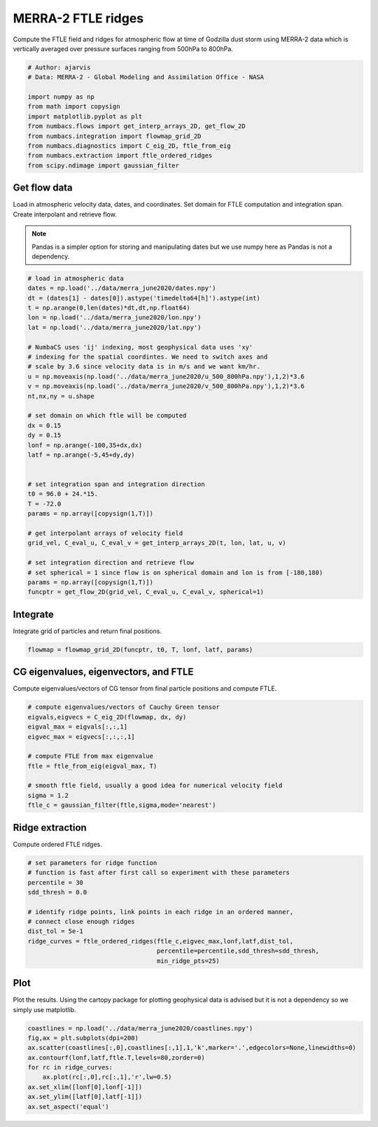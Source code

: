 
.. DO NOT EDIT.
.. THIS FILE WAS AUTOMATICALLY GENERATED BY SPHINX-GALLERY.
.. TO MAKE CHANGES, EDIT THE SOURCE PYTHON FILE:
.. "auto_examples/ftle/plot_merra_ftle_ridges.py"
.. LINE NUMBERS ARE GIVEN BELOW.

.. only:: html

    .. note::
        :class: sphx-glr-download-link-note

        :ref:`Go to the end <sphx_glr_download_auto_examples_ftle_plot_merra_ftle_ridges.py>`
        to download the full example code.

.. rst-class:: sphx-glr-example-title

.. _sphx_glr_auto_examples_ftle_plot_merra_ftle_ridges.py:


MERRA-2 FTLE ridges
===================

Compute the FTLE field and ridges for atmospheric flow at time of Godzilla dust
storm using MERRA-2 data which is vertically averaged over pressure surfaces
ranging from 500hPa to 800hPa.

.. GENERATED FROM PYTHON SOURCE LINES 11-23

.. code-block:: Python


    # Author: ajarvis
    # Data: MERRA-2 - Global Modeling and Assimilation Office - NASA

    import numpy as np
    from math import copysign
    import matplotlib.pyplot as plt
    from numbacs.flows import get_interp_arrays_2D, get_flow_2D
    from numbacs.integration import flowmap_grid_2D
    from numbacs.diagnostics import C_eig_2D, ftle_from_eig
    from numbacs.extraction import ftle_ordered_ridges
    from scipy.ndimage import gaussian_filter







.. GENERATED FROM PYTHON SOURCE LINES 24-32

Get flow data
--------------
Load in atmospheric velocity data, dates, and coordinates. Set domain for 
FTLE computation and integration span. Create interpolant and retrieve flow.

.. note::
   Pandas is a simpler option for storing and manipulating dates but we use
   numpy here as Pandas is not a dependency.

.. GENERATED FROM PYTHON SOURCE LINES 32-67

.. code-block:: Python


    # load in atmospheric data
    dates = np.load('../data/merra_june2020/dates.npy')
    dt = (dates[1] - dates[0]).astype('timedelta64[h]').astype(int)
    t = np.arange(0,len(dates)*dt,dt,np.float64)
    lon = np.load('../data/merra_june2020/lon.npy')
    lat = np.load('../data/merra_june2020/lat.npy')

    # NumbaCS uses 'ij' indexing, most geophysical data uses 'xy'
    # indexing for the spatial coordintes. We need to switch axes and
    # scale by 3.6 since velocity data is in m/s and we want km/hr.
    u = np.moveaxis(np.load('../data/merra_june2020/u_500_800hPa.npy'),1,2)*3.6
    v = np.moveaxis(np.load('../data/merra_june2020/v_500_800hPa.npy'),1,2)*3.6
    nt,nx,ny = u.shape

    # set domain on which ftle will be computed
    dx = 0.15
    dy = 0.15
    lonf = np.arange(-100,35+dx,dx)
    latf = np.arange(-5,45+dy,dy)


    # set integration span and integration direction
    t0 = 96.0 + 24.*15.
    T = -72.0
    params = np.array([copysign(1,T)])

    # get interpolant arrays of velocity field
    grid_vel, C_eval_u, C_eval_v = get_interp_arrays_2D(t, lon, lat, u, v)

    # set integration direction and retrieve flow
    # set spherical = 1 since flow is on spherical domain and lon is from [-180,180)
    params = np.array([copysign(1,T)])
    funcptr = get_flow_2D(grid_vel, C_eval_u, C_eval_v, spherical=1)








.. GENERATED FROM PYTHON SOURCE LINES 68-71

Integrate
---------
Integrate grid of particles and return final positions.

.. GENERATED FROM PYTHON SOURCE LINES 71-73

.. code-block:: Python

    flowmap = flowmap_grid_2D(funcptr, t0, T, lonf, latf, params)








.. GENERATED FROM PYTHON SOURCE LINES 74-77

CG eigenvalues, eigenvectors, and FTLE
----------------------------------------------
Compute eigenvalues/vectors of CG tensor from final particle positions and compute FTLE.

.. GENERATED FROM PYTHON SOURCE LINES 77-90

.. code-block:: Python


    # compute eigenvalues/vectors of Cauchy Green tensor
    eigvals,eigvecs = C_eig_2D(flowmap, dx, dy)
    eigval_max = eigvals[:,:,1]
    eigvec_max = eigvecs[:,:,:,1]

    # compute FTLE from max eigenvalue
    ftle = ftle_from_eig(eigval_max, T)

    # smooth ftle field, usually a good idea for numerical velocity field
    sigma = 1.2
    ftle_c = gaussian_filter(ftle,sigma,mode='nearest')








.. GENERATED FROM PYTHON SOURCE LINES 91-94

Ridge extraction
----------------
Compute ordered FTLE ridges.

.. GENERATED FROM PYTHON SOURCE LINES 94-107

.. code-block:: Python


    # set parameters for ridge function
    # function is fast after first call so experiment with these parameters
    percentile = 30
    sdd_thresh = 0.0

    # identify ridge points, link points in each ridge in an ordered manner,
    # connect close enough ridges
    dist_tol = 5e-1
    ridge_curves = ftle_ordered_ridges(ftle_c,eigvec_max,lonf,latf,dist_tol,
                                       percentile=percentile,sdd_thresh=sdd_thresh,
                                       min_ridge_pts=25)








.. GENERATED FROM PYTHON SOURCE LINES 108-112

Plot
----
Plot the results. Using the cartopy package for plotting geophysical data is
advised but it is not a dependency so we simply use matplotlib.

.. GENERATED FROM PYTHON SOURCE LINES 112-121

.. code-block:: Python

    coastlines = np.load('../data/merra_june2020/coastlines.npy')
    fig,ax = plt.subplots(dpi=200)
    ax.scatter(coastlines[:,0],coastlines[:,1],1,'k',marker='.',edgecolors=None,linewidths=0)
    ax.contourf(lonf,latf,ftle.T,levels=80,zorder=0)
    for rc in ridge_curves:
        ax.plot(rc[:,0],rc[:,1],'r',lw=0.5)
    ax.set_xlim([lonf[0],lonf[-1]])
    ax.set_ylim([latf[0],latf[-1]])
    ax.set_aspect('equal')



.. image-sg:: /auto_examples/ftle/images/sphx_glr_plot_merra_ftle_ridges_001.png
   :alt: plot merra ftle ridges
   :srcset: /auto_examples/ftle/images/sphx_glr_plot_merra_ftle_ridges_001.png
   :class: sphx-glr-single-img






.. rst-class:: sphx-glr-timing

   **Total running time of the script:** (0 minutes 31.662 seconds)


.. _sphx_glr_download_auto_examples_ftle_plot_merra_ftle_ridges.py:

.. only:: html

  .. container:: sphx-glr-footer sphx-glr-footer-example

    .. container:: sphx-glr-download sphx-glr-download-jupyter

      :download:`Download Jupyter notebook: plot_merra_ftle_ridges.ipynb <plot_merra_ftle_ridges.ipynb>`

    .. container:: sphx-glr-download sphx-glr-download-python

      :download:`Download Python source code: plot_merra_ftle_ridges.py <plot_merra_ftle_ridges.py>`

    .. container:: sphx-glr-download sphx-glr-download-zip

      :download:`Download zipped: plot_merra_ftle_ridges.zip <plot_merra_ftle_ridges.zip>`


.. only:: html

 .. rst-class:: sphx-glr-signature

    `Gallery generated by Sphinx-Gallery <https://sphinx-gallery.github.io>`_
